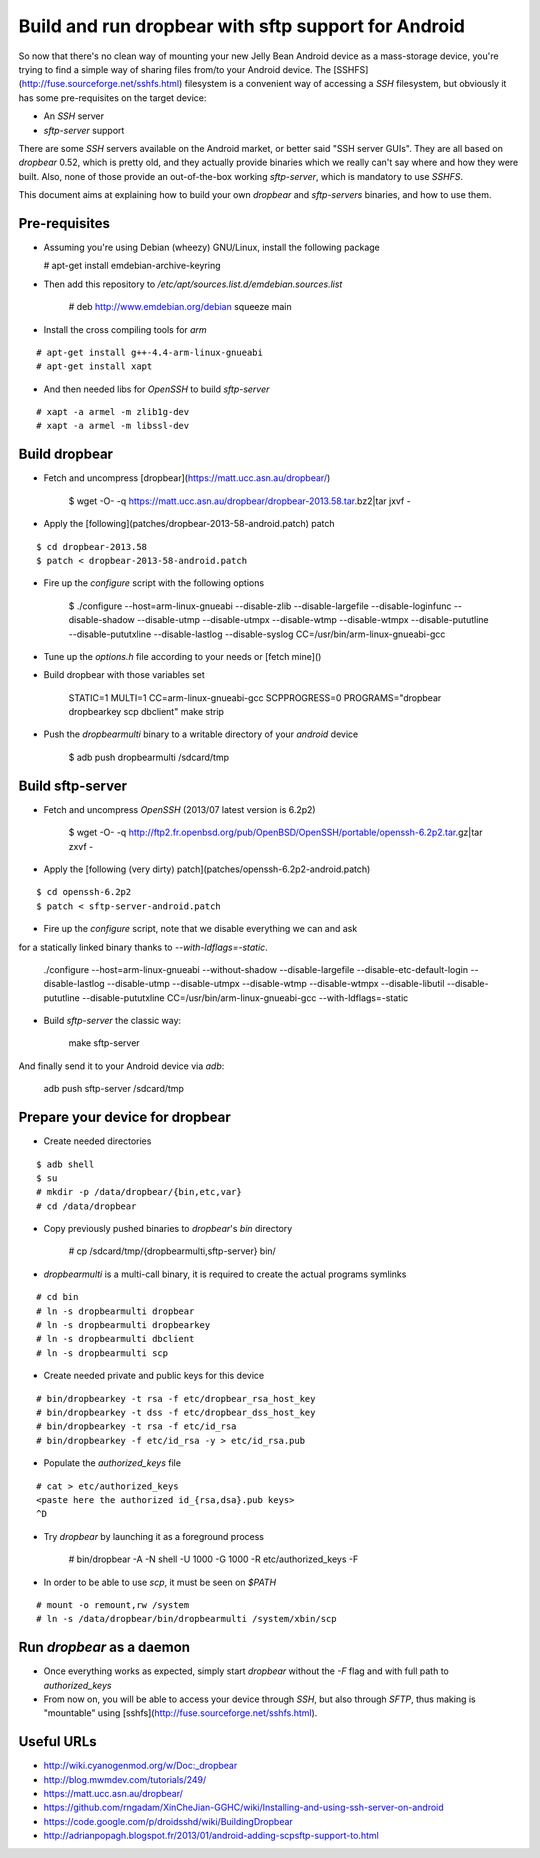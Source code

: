 Build and run dropbear with sftp support for Android
====================================================

So now that there's no clean way of mounting your new Jelly Bean Android device as a mass-storage device, you're trying to find a simple way of sharing files from/to your Android device. The [SSHFS](http://fuse.sourceforge.net/sshfs.html) filesystem is a convenient way of accessing a `SSH` filesystem, but obviously it has some pre-requisites on the target device:

* An `SSH` server
* `sftp-server` support

There are some `SSH` servers available on the Android market, or better said "SSH server GUIs". They are all based on `dropbear` 0.52, which is pretty old, and  they actually provide binaries which we really can't say where and how they were built. Also, none of those provide an out-of-the-box working `sftp-server`, which is mandatory to use `SSHFS`.

This document aims at explaining how to build your own `dropbear` and `sftp-servers` binaries, and how to use them.

Pre-requisites
--------------

* Assuming you're using Debian (wheezy) GNU/Linux, install the following package

  # apt-get install emdebian-archive-keyring

* Then add this repository to `/etc/apt/sources.list.d/emdebian.sources.list`

	# deb http://www.emdebian.org/debian squeeze main

* Install the cross compiling tools for `arm`

::

	# apt-get install g++-4.4-arm-linux-gnueabi
	# apt-get install xapt

* And then needed libs for `OpenSSH` to build `sftp-server`

::

	# xapt -a armel -m zlib1g-dev
	# xapt -a armel -m libssl-dev

Build dropbear
--------------

* Fetch and uncompress [dropbear](https://matt.ucc.asn.au/dropbear/)

	$ wget -O- -q https://matt.ucc.asn.au/dropbear/dropbear-2013.58.tar.bz2|tar jxvf -

* Apply the [following](patches/dropbear-2013-58-android.patch) patch

::

	$ cd dropbear-2013.58
	$ patch < dropbear-2013-58-android.patch

* Fire up the `configure` script with the following options

	$ ./configure --host=arm-linux-gnueabi --disable-zlib --disable-largefile --disable-loginfunc --disable-shadow --disable-utmp --disable-utmpx --disable-wtmp --disable-wtmpx --disable-pututline --disable-pututxline --disable-lastlog --disable-syslog CC=/usr/bin/arm-linux-gnueabi-gcc

* Tune up the `options.h` file according to your needs or [fetch mine]()

* Build dropbear with those variables set

	STATIC=1 MULTI=1 CC=arm-linux-gnueabi-gcc SCPPROGRESS=0 PROGRAMS="dropbear dropbearkey scp dbclient" make strip

* Push the `dropbearmulti` binary to a writable directory of your `android` device

	$ adb push dropbearmulti /sdcard/tmp

Build sftp-server
-----------------

* Fetch and uncompress `OpenSSH` (2013/07 latest version is 6.2p2)

	$ wget -O- -q http://ftp2.fr.openbsd.org/pub/OpenBSD/OpenSSH/portable/openssh-6.2p2.tar.gz|tar zxvf -

* Apply the [following (very dirty) patch](patches/openssh-6.2p2-android.patch)

::

	$ cd openssh-6.2p2
	$ patch < sftp-server-android.patch

* Fire up the `configure` script, note that we disable everything we can and ask
for a statically linked binary thanks to `--with-ldflags=-static`.

	./configure --host=arm-linux-gnueabi  --without-shadow --disable-largefile --disable-etc-default-login --disable-lastlog --disable-utmp --disable-utmpx --disable-wtmp --disable-wtmpx --disable-libutil --disable-pututline --disable-pututxline CC=/usr/bin/arm-linux-gnueabi-gcc --with-ldflags=-static

* Build `sftp-server` the classic way:

	make sftp-server

And finally send it to your Android device via `adb`:

	adb push sftp-server /sdcard/tmp

Prepare your device for dropbear
--------------------------------

* Create needed directories

::

	$ adb shell
	$ su
	# mkdir -p /data/dropbear/{bin,etc,var}
	# cd /data/dropbear

* Copy previously pushed binaries to `dropbear`'s `bin` directory

	# cp /sdcard/tmp/{dropbearmulti,sftp-server} bin/

* `dropbearmulti` is a multi-call binary, it is required to create the actual programs symlinks

::

	# cd bin
	# ln -s dropbearmulti dropbear
	# ln -s dropbearmulti dropbearkey
	# ln -s dropbearmulti dbclient
	# ln -s dropbearmulti scp

* Create needed private and public keys for this device

::

	# bin/dropbearkey -t rsa -f etc/dropbear_rsa_host_key
	# bin/dropbearkey -t dss -f etc/dropbear_dss_host_key
	# bin/dropbearkey -t rsa -f etc/id_rsa
	# bin/dropbearkey -f etc/id_rsa -y > etc/id_rsa.pub

* Populate the `authorized_keys` file

::

	# cat > etc/authorized_keys
	<paste here the authorized id_{rsa,dsa}.pub keys>
	^D

* Try `dropbear` by launching it as a foreground process

	# bin/dropbear -A -N shell -U 1000 -G 1000 -R etc/authorized_keys -F

* In order to be able to use `scp`, it must be seen on `$PATH`

::

	# mount -o remount,rw /system
	# ln -s /data/dropbear/bin/dropbearmulti /system/xbin/scp

Run `dropbear` as a daemon
--------------------------

* Once everything works as expected, simply start `dropbear` without the `-F` flag and with full path to `authorized_keys`

* From now on, you will be able to access your device through `SSH`, but also through `SFTP`, thus making is "mountable" using [sshfs](http://fuse.sourceforge.net/sshfs.html).

Useful URLs
-----------

* http://wiki.cyanogenmod.org/w/Doc:_dropbear
* http://blog.mwmdev.com/tutorials/249/
* https://matt.ucc.asn.au/dropbear/
* https://github.com/rngadam/XinCheJian-GGHC/wiki/Installing-and-using-ssh-server-on-android
* https://code.google.com/p/droidsshd/wiki/BuildingDropbear
* http://adrianpopagh.blogspot.fr/2013/01/android-adding-scpsftp-support-to.html

